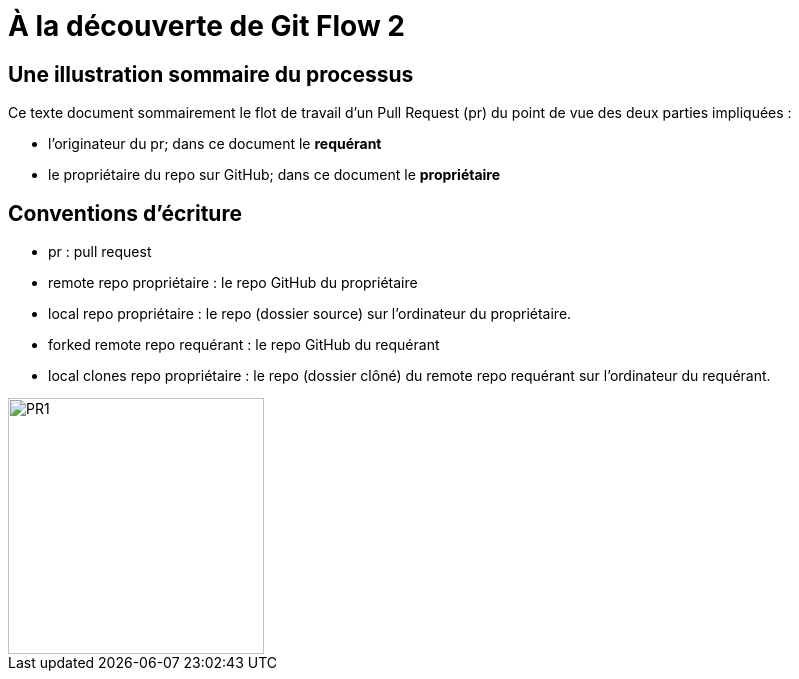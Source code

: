 = À la découverte de Git Flow 2

== Une illustration sommaire du processus  

Ce texte document sommairement le flot de travail d'un Pull Request (pr) du point de vue des deux parties impliquées :

* l'originateur du pr; dans ce document le **requérant**

* le propriétaire du repo sur GitHub; dans ce document le **propriétaire**

== Conventions d'écriture

* pr : pull request

* remote repo propriétaire : le repo GitHub du propriétaire

* local repo propriétaire : le repo (dossier source) sur l'ordinateur du propriétaire.

* forked remote repo requérant : le repo GitHub du requérant

* local clones repo propriétaire : le repo (dossier clôné) du remote repo requérant sur l'ordinateur du requérant.

image::https://github.com/stardom1957/DGMaNi/blob/main/images/github-create-fork1.png[PR1, 256, 256]

 
